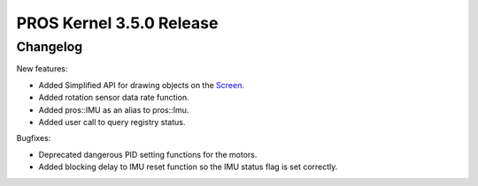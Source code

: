 =========================
PROS Kernel 3.5.0 Release
=========================

.. post:: 11 July, 2021
   :tags: blog, kernel-release

Changelog
---------

New features:

- Added Simplified API for drawing objects on the `Screen <../../v5/api/cpp/screen.html>`_.
- Added rotation sensor data rate function.
- Added pros::IMU as an alias to pros::Imu.
- Added user call to query registry status.

Bugfixes:

- Deprecated dangerous PID setting functions for the motors.
- Added blocking delay to IMU reset function so the IMU status flag is set correctly.
